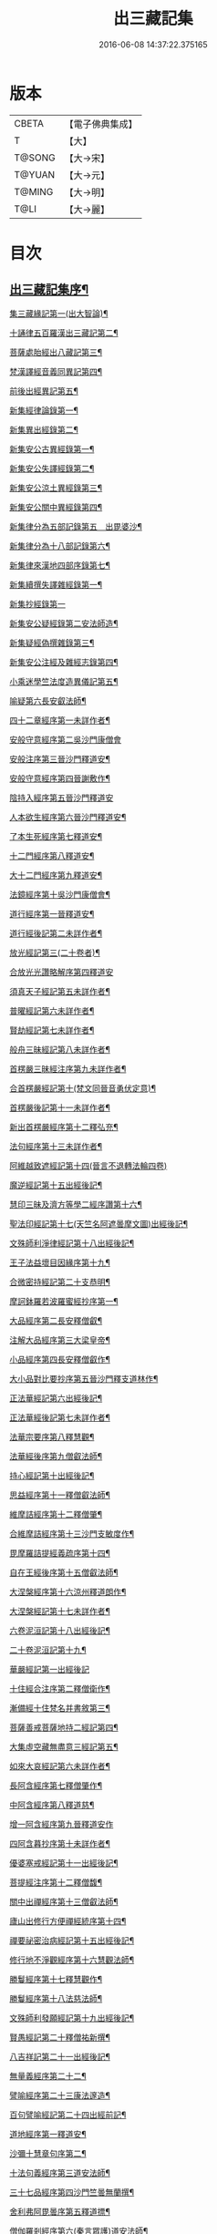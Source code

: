 #+TITLE: 出三藏記集 
#+DATE: 2016-06-08 14:37:22.375165

* 版本
 |     CBETA|【電子佛典集成】|
 |         T|【大】     |
 |    T@SONG|【大→宋】   |
 |    T@YUAN|【大→元】   |
 |    T@MING|【大→明】   |
 |      T@LI|【大→麗】   |

* 目次
** [[file:KR6s0084_001.txt::001-0001a6][出三藏記集序¶]]
**** [[file:KR6s0084_001.txt::001-0001b24][集三藏緣記第一(出大智論)¶]]
**** [[file:KR6s0084_001.txt::001-0004a6][十誦律五百羅漢出三藏記第二¶]]
**** [[file:KR6s0084_001.txt::001-0004a23][菩薩處胎經出八藏記第三¶]]
**** [[file:KR6s0084_001.txt::001-0004b2][梵漢譯經音義同異記第四¶]]
**** [[file:KR6s0084_001.txt::001-0005a14][前後出經異記第五¶]]
**** [[file:KR6s0084_002.txt::002-0005c17][新集經律論錄第一¶]]
**** [[file:KR6s0084_002.txt::002-0013c22][新集異出經錄第二¶]]
**** [[file:KR6s0084_003.txt::003-0015b13][新集安公古異經錄第一¶]]
**** [[file:KR6s0084_003.txt::003-0016c8][新集安公失譯經錄第二¶]]
**** [[file:KR6s0084_003.txt::003-0018c4][新集安公涼土異經錄第三¶]]
**** [[file:KR6s0084_003.txt::003-0019b10][新集安公關中異經錄第四¶]]
**** [[file:KR6s0084_003.txt::003-0019c9][新集律分為五部記錄第五　出毘婆沙¶]]
**** [[file:KR6s0084_003.txt::003-0020a5][新集律分為十八部記錄第六¶]]
**** [[file:KR6s0084_003.txt::003-0020a13][新集律來漢地四部序錄第七¶]]
**** [[file:KR6s0084_004.txt::004-0021b17][新集續撰失譯雜經錄第一¶]]
**** [[file:KR6s0084_005.txt::005-0037b28][新集抄經錄第一]]
**** [[file:KR6s0084_005.txt::005-0038b8][新集安公疑經錄第二安法師造¶]]
**** [[file:KR6s0084_005.txt::005-0038c18][新集疑經偽撰雜錄第三¶]]
**** [[file:KR6s0084_005.txt::005-0039b17][新集安公注經及雜經志錄第四¶]]
**** [[file:KR6s0084_005.txt::005-0040c20][小乘迷學竺法度造異儀記第五¶]]
**** [[file:KR6s0084_005.txt::005-0041b3][喻疑第六長安叡法師¶]]
**** [[file:KR6s0084_006.txt::006-0042c18][四十二章經序第一未詳作者¶]]
**** [[file:KR6s0084_006.txt::006-0042c28][安般守意經序第二吳沙門康僧會]]
**** [[file:KR6s0084_006.txt::006-0043c5][安般注序第三晉沙門釋道安¶]]
**** [[file:KR6s0084_006.txt::006-0043c26][安般守意經序第四晉謝敷作¶]]
**** [[file:KR6s0084_006.txt::006-0044b29][陰持入經序第五晉沙門釋道安]]
**** [[file:KR6s0084_006.txt::006-0045a15][人本欲生經序第六晉沙門釋道安¶]]
**** [[file:KR6s0084_006.txt::006-0045b4][了本生死經序第七釋道安¶]]
**** [[file:KR6s0084_006.txt::006-0045b27][十二門經序第八釋道安¶]]
**** [[file:KR6s0084_006.txt::006-0046a15][大十二門經序第九釋道安¶]]
**** [[file:KR6s0084_006.txt::006-0046b20][法鏡經序第十吳沙門康僧會¶]]
**** [[file:KR6s0084_007.txt::007-0047a13][道行經序第一晉釋道安¶]]
**** [[file:KR6s0084_007.txt::007-0047c5][道行經後記第二未詳作者¶]]
**** [[file:KR6s0084_007.txt::007-0047c11][放光經記第三(二十卷者)¶]]
**** [[file:KR6s0084_007.txt::007-0047c29][合放光光讚略解序第四釋道安]]
**** [[file:KR6s0084_007.txt::007-0048b23][須真天子經記第五未詳作者¶]]
**** [[file:KR6s0084_007.txt::007-0048b28][普曜經記第六未詳作者¶]]
**** [[file:KR6s0084_007.txt::007-0048c3][賢劫經記第七未詳作者¶]]
**** [[file:KR6s0084_007.txt::007-0048c10][般舟三昧經記第八未詳作者¶]]
**** [[file:KR6s0084_007.txt::007-0048c18][首楞嚴三昧經注序第九未詳作者¶]]
**** [[file:KR6s0084_007.txt::007-0049a17][合首楞嚴經記第十(梵文同晉音勇伏定意)¶]]
**** [[file:KR6s0084_007.txt::007-0049b19][首楞嚴後記第十一未詳作者¶]]
**** [[file:KR6s0084_007.txt::007-0049c2][新出首楞嚴經序第十二釋弘充¶]]
**** [[file:KR6s0084_007.txt::007-0049c21][法句經序第十三未詳作者¶]]
**** [[file:KR6s0084_007.txt::007-0050a29][阿維越致遮經記第十四(晉言不退轉法輪四卷)]]
**** [[file:KR6s0084_007.txt::007-0050b7][魔逆經記第十五出經後記¶]]
**** [[file:KR6s0084_007.txt::007-0050b12][慧印三昧及濟方等學二經序讚第十六¶]]
**** [[file:KR6s0084_007.txt::007-0051b5][聖法印經記第十七(天竺名阿遮曇摩文圖)出經後記¶]]
**** [[file:KR6s0084_007.txt::007-0051b9][文殊師利淨律經記第十八出經後記¶]]
**** [[file:KR6s0084_007.txt::007-0051b15][王子法益壞目因緣序第十九¶]]
**** [[file:KR6s0084_007.txt::007-0051c18][合微密持經記第二十支恭明¶]]
**** [[file:KR6s0084_008.txt::008-0052b9][摩訶鉢羅若波羅蜜經抄序第一¶]]
**** [[file:KR6s0084_008.txt::008-0052c28][大品經序第二長安釋僧叡¶]]
**** [[file:KR6s0084_008.txt::008-0053b29][注解大品經序第三大梁皇帝¶]]
**** [[file:KR6s0084_008.txt::008-0054c13][小品經序第四長安釋僧叡作¶]]
**** [[file:KR6s0084_008.txt::008-0055a14][大小品對比要抄序第五晉沙門釋支道林作¶]]
**** [[file:KR6s0084_008.txt::008-0056c17][正法華經記第六出經後記¶]]
**** [[file:KR6s0084_008.txt::008-0056c26][正法華經後記第七未詳作者¶]]
**** [[file:KR6s0084_008.txt::008-0057a4][法華宗要序第八釋慧觀¶]]
**** [[file:KR6s0084_008.txt::008-0057b17][法華經後序第九僧叡法師¶]]
**** [[file:KR6s0084_008.txt::008-0057c20][持心經記第十出經後記¶]]
**** [[file:KR6s0084_008.txt::008-0057c23][思益經序第十一釋僧叡法師¶]]
**** [[file:KR6s0084_008.txt::008-0058a17][維摩詰經序第十二釋僧肇¶]]
**** [[file:KR6s0084_008.txt::008-0058b22][合維摩詰經序第十三沙門支敏度作¶]]
**** [[file:KR6s0084_008.txt::008-0058c12][毘摩羅詰提經義疏序第十四¶]]
**** [[file:KR6s0084_008.txt::008-0059a20][自在王經後序第十五僧叡法師¶]]
**** [[file:KR6s0084_008.txt::008-0059b6][大涅槃經序第十六涼州釋道朗作¶]]
**** [[file:KR6s0084_008.txt::008-0060a11][大涅槃經記第十七未詳作者¶]]
**** [[file:KR6s0084_008.txt::008-0060b3][六卷泥洹記第十八出經後記¶]]
**** [[file:KR6s0084_008.txt::008-0060b13][二十卷泥洹記第十九¶]]
**** [[file:KR6s0084_009.txt::009-0060c28][華嚴經記第一出經後記]]
**** [[file:KR6s0084_009.txt::009-0061a10][十住經合注序第二釋僧衛作¶]]
**** [[file:KR6s0084_009.txt::009-0062a4][漸備經十住梵名并書敘第三¶]]
**** [[file:KR6s0084_009.txt::009-0062c23][菩薩善戒菩薩地持二經記第四¶]]
**** [[file:KR6s0084_009.txt::009-0063a22][大集虛空藏無盡意三經記第五¶]]
**** [[file:KR6s0084_009.txt::009-0063b14][如來大哀經記第六未詳作者¶]]
**** [[file:KR6s0084_009.txt::009-0063b20][長阿含經序第七釋僧肇作¶]]
**** [[file:KR6s0084_009.txt::009-0063c22][中阿含經序第八釋道慈¶]]
**** [[file:KR6s0084_009.txt::009-0064a29][增一阿含經序第九晉釋道安作]]
**** [[file:KR6s0084_009.txt::009-0064c4][四阿含暮抄序第十未詳作者¶]]
**** [[file:KR6s0084_009.txt::009-0064c25][優婆塞戒經記第十一出經後記¶]]
**** [[file:KR6s0084_009.txt::009-0065a4][菩提經注序第十二釋僧馥¶]]
**** [[file:KR6s0084_009.txt::009-0065a20][關中出禪經序第十三僧叡法師¶]]
**** [[file:KR6s0084_009.txt::009-0065b23][廬山出修行方便禪經統序第十四¶]]
**** [[file:KR6s0084_009.txt::009-0066a25][禪要祕密治病經記第十五出經後記¶]]
**** [[file:KR6s0084_009.txt::009-0066b4][修行地不淨觀經序第十六慧觀法師¶]]
**** [[file:KR6s0084_009.txt::009-0067a15][勝鬘經序第十七釋慧觀作¶]]
**** [[file:KR6s0084_009.txt::009-0067b11][勝鬘經序第十八法慈法師¶]]
**** [[file:KR6s0084_009.txt::009-0067c6][文殊師利發願經記第十九出經後記¶]]
**** [[file:KR6s0084_009.txt::009-0067c10][賢愚經記第二十釋僧祐新撰¶]]
**** [[file:KR6s0084_009.txt::009-0068a3][八吉祥記第二十一出經後記¶]]
**** [[file:KR6s0084_009.txt::009-0068a10][無量義經序第二十二¶]]
**** [[file:KR6s0084_009.txt::009-0068c17][譬喻經序第二十三康法邃造¶]]
**** [[file:KR6s0084_009.txt::009-0068c25][百句譬喻經記第二十四出經前記¶]]
**** [[file:KR6s0084_010.txt::010-0069a27][道地經序第一釋道安¶]]
**** [[file:KR6s0084_010.txt::010-0069c20][沙彌十慧章句序第二¶]]
**** [[file:KR6s0084_010.txt::010-0070a10][十法句義經序第三道安法師¶]]
**** [[file:KR6s0084_010.txt::010-0070b17][三十七品經序第四沙門竺曇無蘭撰¶]]
**** [[file:KR6s0084_010.txt::010-0070c14][舍利弗阿毘曇序第五釋道摽¶]]
**** [[file:KR6s0084_010.txt::010-0071b3][僧伽羅剎經序第六(秦言眾護)道安法師¶]]
**** [[file:KR6s0084_010.txt::010-0071b25][僧伽羅剎集經後記第七未詳作者¶]]
**** [[file:KR6s0084_010.txt::010-0071c9][婆須蜜集序第八未詳作者¶]]
**** [[file:KR6s0084_010.txt::010-0072a10][阿毘曇序第九釋道安¶]]
**** [[file:KR6s0084_010.txt::010-0072b17][阿毘曇心序第十未詳作者¶]]
**** [[file:KR6s0084_010.txt::010-0072b29][阿毘曇心序第十一釋慧遠法師]]
**** [[file:KR6s0084_010.txt::010-0073a3][三法度經序第十二釋慧遠法師¶]]
**** [[file:KR6s0084_010.txt::010-0073b2][三法度經記第十三出經後¶]]
**** [[file:KR6s0084_010.txt::010-0073b7][八犍度阿毘曇根犍度後別記第十四¶]]
**** [[file:KR6s0084_010.txt::010-0073b15][鞞婆沙序第十五(十四卷者)釋道安法師¶]]
**** [[file:KR6s0084_010.txt::010-0073c29][毘婆沙經序第十六(六十卷者)釋道埏作¶]]
**** [[file:KR6s0084_010.txt::010-0074b5][雜阿毘曇心序第十七未詳作者¶]]
**** [[file:KR6s0084_010.txt::010-0074b23][後出雜心序第十八焦鏡法師¶]]
**** [[file:KR6s0084_010.txt::010-0074c12][大智釋論序第十九釋僧叡¶]]
**** [[file:KR6s0084_010.txt::010-0075b10][大智論記第二十出後論¶]]
**** [[file:KR6s0084_010.txt::010-0075b20][大智論抄序第二十一釋慧遠作¶]]
**** [[file:KR6s0084_011.txt::011-0076c15][中論序第一釋僧叡¶]]
**** [[file:KR6s0084_011.txt::011-0077a16][中論序第二曇影法師¶]]
**** [[file:KR6s0084_011.txt::011-0077b11][百論序第三釋僧肇¶]]
**** [[file:KR6s0084_011.txt::011-0077c11][十二門論序第四僧叡法師¶]]
**** [[file:KR6s0084_011.txt::011-0078a7][成實論記第五出論後記¶]]
**** [[file:KR6s0084_011.txt::011-0078a12][略成實論記第六新撰¶]]
**** [[file:KR6s0084_011.txt::011-0078a29][抄成實論序第七周顒作¶]]
**** [[file:KR6s0084_011.txt::011-0078b29][訶梨跋摩傳序第八江陵玄暢作¶]]
**** [[file:KR6s0084_011.txt::011-0079b27][菩薩波羅提木叉後記第九未詳作者¶]]
**** [[file:KR6s0084_011.txt::011-0079c10][比丘尼戒本所出本末序第十(出戒本前晉孝武帝世出)¶]]
**** [[file:KR6s0084_011.txt::011-0080a17][比丘大戒序第十一釋道安作¶]]
**** [[file:KR6s0084_011.txt::011-0080c21][大比丘二百六十戒三部合異序第十二¶]]
***** [[file:KR6s0084_011.txt::011-0081a27][比丘大戒二百六十事(三部合異二卷)¶]]
**** [[file:KR6s0084_011.txt::011-0081b20][關中近出尼二種壇文夏坐雜十二事并¶]]
**** [[file:KR6s0084_011.txt::011-0082a19][摩得勒伽記第十四出經後記¶]]
**** [[file:KR6s0084_011.txt::011-0082a24][善見律毘婆沙記第十五出律前記¶]]
**** [[file:KR6s0084_011.txt::011-0082b4][千佛名號序第十六(出賢劫經)¶]]
**** [[file:KR6s0084_012.txt::012-0082c9][雜錄序¶]]
**** [[file:KR6s0084_012.txt::012-0082c23][宋明帝勅中書侍郎陸澄撰法論目錄序¶]]
**** [[file:KR6s0084_012.txt::012-0085b3][齊太宰竟陵文宣王法集錄序第二¶]]
***** [[file:KR6s0084_012.txt::012-0086b19][齊竟陵王世子撫軍巴陵王法集序¶]]
****** [[file:KR6s0084_012.txt::012-0086c25][巴陵雜集目錄¶]]
****** [[file:KR6s0084_012.txt::012-0087a6][自寫經目錄¶]]
**** [[file:KR6s0084_012.txt::012-0087a16][釋僧祐法集總目錄序第三¶]]
**** [[file:KR6s0084_012.txt::012-0087b18][釋迦譜目錄序第四釋僧祐撰¶]]
**** [[file:KR6s0084_012.txt::012-0088a22][世界記目錄序第五釋僧祐撰¶]]
**** [[file:KR6s0084_012.txt::012-0088c26][薩婆多部記目錄序第六釋僧祐撰]]
**** [[file:KR6s0084_012.txt::012-0090b5][法苑雜緣原始集目錄序第七¶]]
**** [[file:KR6s0084_012.txt::012-0093b13][弘明集目錄序第八釋僧祐撰¶]]
**** [[file:KR6s0084_012.txt::012-0094a25][十誦義記目錄序第九釋僧祐撰¶]]
**** [[file:KR6s0084_012.txt::012-0094c3][法集雜記銘目錄序第十釋僧祐撰¶]]
**** [[file:KR6s0084_013.txt::013-0095a7][安世高傳第一¶]]
**** [[file:KR6s0084_013.txt::013-0095c23][支讖傳第二¶]]
**** [[file:KR6s0084_013.txt::013-0096a9][安玄傳第三¶]]
**** [[file:KR6s0084_013.txt::013-0096a29][康僧會傳第四]]
**** [[file:KR6s0084_013.txt::013-0097a19][朱士行傳第五¶]]
**** [[file:KR6s0084_013.txt::013-0097b14][支謙傳第六¶]]
**** [[file:KR6s0084_013.txt::013-0097c20][竺法護傳第七¶]]
**** [[file:KR6s0084_013.txt::013-0098b4][竺叔蘭傳第八¶]]
**** [[file:KR6s0084_013.txt::013-0098c17][尸梨蜜傳第九¶]]
**** [[file:KR6s0084_013.txt::013-0099a19][僧伽跋澄傳第十¶]]
**** [[file:KR6s0084_013.txt::013-0099b11][曇摩難提傳第十一¶]]
**** [[file:KR6s0084_013.txt::013-0099b29][僧伽提婆傳第十二¶]]
**** [[file:KR6s0084_014.txt::014-0100a23][鳩摩羅什傳第一¶]]
**** [[file:KR6s0084_014.txt::014-0102a15][佛陀耶舍傳第二¶]]
**** [[file:KR6s0084_014.txt::014-0102c21][曇無讖傳第三¶]]
**** [[file:KR6s0084_014.txt::014-0103b28][佛駄跋陀傳第四¶]]
**** [[file:KR6s0084_014.txt::014-0104a29][求那跋摩傳第五]]
**** [[file:KR6s0084_014.txt::014-0104c6][僧伽跋摩傳第六¶]]
**** [[file:KR6s0084_014.txt::014-0104c29][曇摩蜜多傳第七]]
**** [[file:KR6s0084_014.txt::014-0105b18][求那跋陀羅傳第八¶]]
**** [[file:KR6s0084_014.txt::014-0106b23][沮渠安陽侯傳第九¶]]
**** [[file:KR6s0084_014.txt::014-0106c21][求那毘地傳第十¶]]
**** [[file:KR6s0084_015.txt::015-0107a26][法祖法師傳第一¶]]
**** [[file:KR6s0084_015.txt::015-0107c23][道安法師傳第二]]
**** [[file:KR6s0084_015.txt::015-0109b11][慧遠法師傳第三¶]]
**** [[file:KR6s0084_015.txt::015-0110c11][道生法師傳第四¶]]
**** [[file:KR6s0084_015.txt::015-0111b8][佛念法師傳第五¶]]
**** [[file:KR6s0084_015.txt::015-0111b27][法顯法師傳第六¶]]
**** [[file:KR6s0084_015.txt::015-0112b29][智嚴法師傳第七¶]]
**** [[file:KR6s0084_015.txt::015-0113a6][寶雲法師傳第八¶]]
**** [[file:KR6s0084_015.txt::015-0113b4][智猛法師傳第九¶]]
**** [[file:KR6s0084_015.txt::015-0113c16][法勇法師傳第十¶]]

* 卷
[[file:KR6s0084_001.txt][出三藏記集 1]]
[[file:KR6s0084_002.txt][出三藏記集 2]]
[[file:KR6s0084_003.txt][出三藏記集 3]]
[[file:KR6s0084_004.txt][出三藏記集 4]]
[[file:KR6s0084_005.txt][出三藏記集 5]]
[[file:KR6s0084_006.txt][出三藏記集 6]]
[[file:KR6s0084_007.txt][出三藏記集 7]]
[[file:KR6s0084_008.txt][出三藏記集 8]]
[[file:KR6s0084_009.txt][出三藏記集 9]]
[[file:KR6s0084_010.txt][出三藏記集 10]]
[[file:KR6s0084_011.txt][出三藏記集 11]]
[[file:KR6s0084_012.txt][出三藏記集 12]]
[[file:KR6s0084_013.txt][出三藏記集 13]]
[[file:KR6s0084_014.txt][出三藏記集 14]]
[[file:KR6s0084_015.txt][出三藏記集 15]]

